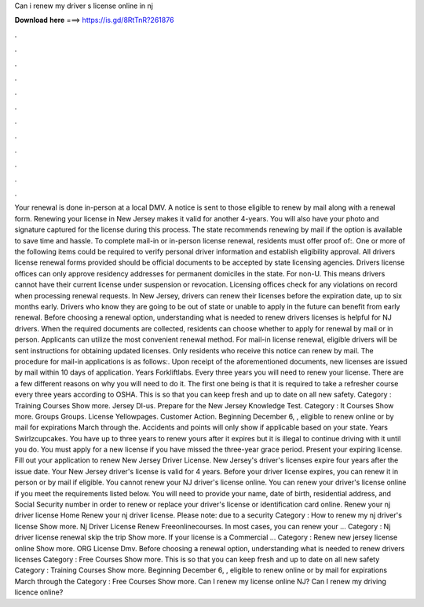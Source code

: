Can i renew my driver s license online in nj

𝐃𝐨𝐰𝐧𝐥𝐨𝐚𝐝 𝐡𝐞𝐫𝐞 ===> https://is.gd/8RtTnR?261876

.

.

.

.

.

.

.

.

.

.

.

.

Your renewal is done in-person at a local DMV. A notice is sent to those eligible to renew by mail along with a renewal form.
Renewing your license in New Jersey makes it valid for another 4-years. You will also have your photo and signature captured for the license during this process.
The state recommends renewing by mail if the option is available to save time and hassle. To complete mail-in or in-person license renewal, residents must offer proof of:. One or more of the following items could be required to verify personal driver information and establish eligibility approval. All drivers license renewal forms provided should be official documents to be accepted by state licensing agencies. Drivers license offices can only approve residency addresses for permanent domiciles in the state.
For non-U. This means drivers cannot have their current license under suspension or revocation. Licensing offices check for any violations on record when processing renewal requests.
In New Jersey, drivers can renew their licenses before the expiration date, up to six months early. Drivers who know they are going to be out of state or unable to apply in the future can benefit from early renewal.
Before choosing a renewal option, understanding what is needed to renew drivers licenses is helpful for NJ drivers. When the required documents are collected, residents can choose whether to apply for renewal by mail or in person. Applicants can utilize the most convenient renewal method.
For mail-in license renewal, eligible drivers will be sent instructions for obtaining updated licenses. Only residents who receive this notice can renew by mail. The procedure for mail-in applications is as follows:. Upon receipt of the aforementioned documents, new licenses are issued by mail within 10 days of application.
Years Forkliftlabs. Every three years you will need to renew your license. There are a few different reasons on why you will need to do it. The first one being is that it is required to take a refresher course every three years according to OSHA. This is so that you can keep fresh and up to date on all new safety. Category : Training Courses Show more. Jersey Dl-us. Prepare for the New Jersey Knowledge Test. Category : It Courses Show more.
Groups Groups. License Yellowpages. Customer Action. Beginning December 6, , eligible to renew online or by mail for expirations March through the. Accidents and points will only show if applicable based on your state.
Years Swirlzcupcakes. You have up to three years to renew yours after it expires but it is illegal to continue driving with it until you do. You must apply for a new license if you have missed the three-year grace period.
Present your expiring license. Fill out your application to renew New Jersey Driver License. New Jersey's driver's licenses expire four years after the issue date. Your New Jersey driver's license is valid for 4 years. Before your driver license expires, you can renew it in person or by mail if eligible.
You cannot renew your NJ driver's license online. You can renew your driver's license online if you meet the requirements listed below. You will need to provide your name, date of birth, residential address, and Social Security number in order to renew or replace your driver's license or identification card online. Renew your nj driver license Home Renew your nj driver license.
Please note: due to a security Category : How to renew my nj driver's license Show more. Nj Driver License Renew Freeonlinecourses. In most cases, you can renew your … Category : Nj driver license renewal skip the trip Show more. If your license is a Commercial … Category : Renew new jersey license online Show more.
ORG License Dmv. Before choosing a renewal option, understanding what is needed to renew drivers licenses Category : Free Courses Show more. This is so that you can keep fresh and up to date on all new safety Category : Training Courses Show more.
Beginning December 6, , eligible to renew online or by mail for expirations March through the Category : Free Courses Show more. Can I renew my license online NJ? Can I renew my driving licence online?